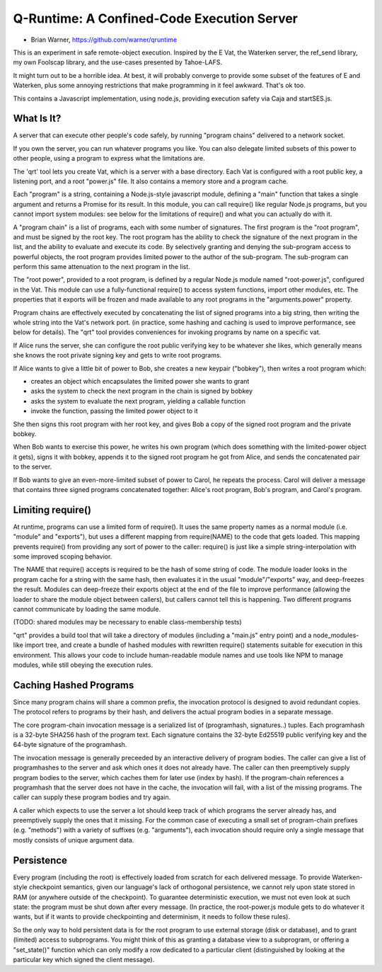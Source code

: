 Q-Runtime: A Confined-Code Execution Server
===========================================

* Brian Warner, https://github.com/warner/qruntime

This is an experiment in safe remote-object execution. Inspired by the E Vat,
the Waterken server, the ref_send library, my own Foolscap library, and the
use-cases presented by Tahoe-LAFS.

It might turn out to be a horrible idea. At best, it will probably converge
to provide some subset of the features of E and Waterken, plus some annoying
restrictions that make programming in it feel awkward. That's ok too.

This contains a Javascript implementation, using node.js, providing execution
safety via Caja and startSES.js.

What Is It?
-----------

A server that can execute other people's code safely, by running "program
chains" delivered to a network socket.

If you own the server, you can run whatever programs you like. You can also
delegate limited subsets of this power to other people, using a program to
express what the limitations are.

The 'qrt' tool lets you create Vat, which is a server with a base directory.
Each Vat is configured with a root public key, a listening port, and a root
"power.js" file. It also contains a memory store and a program cache.

Each "program" is a string, containing a Node.js-style javascript module,
defining a "main" function that takes a single argument and returns a Promise
for its result. In this module, you can call require() like regular Node.js
programs, but you cannot import system modules: see below for the limitations
of require() and what you can actually do with it.

A "program chain" is a list of programs, each with some number of signatures.
The first program is the "root program", and must be signed by the root key.
The root program has the ability to check the signature of the next program
in the list, and the ability to evaluate and execute its code. By selectively
granting and denying the sub-program access to powerful objects, the root
program provides limited power to the author of the sub-program. The
sub-program can perform this same attenuation to the next program in the
list.

The "root power", provided to a root program, is defined by a regular Node.js
module named "root-power.js", configured in the Vat. This module can use a
fully-functional require() to access system functions, import other modules,
etc. The properties that it exports will be frozen and made available to any
root programs in the "arguments.power" property.

Program chains are effectively executed by concatenating the list of signed
programs into a big string, then writing the whole string into the Vat's
network port. (in practice, some hashing and caching is used to improve
performance, see below for details). The "qrt" tool provides conveniences for
invoking programs by name on a specific vat.

If Alice runs the server, she can configure the root public verifying key to
be whatever she likes, which generally means she knows the root private
signing key and gets to write root programs.

If Alice wants to give a little bit of power to Bob, she creates a new
keypair ("bobkey"), then writes a root program which:

* creates an object which encapsulates the limited power she wants to grant
* asks the system to check the next program in the chain is signed by bobkey
* asks the system to evaluate the next program, yielding a callable function
* invoke the function, passing the limited power object to it

She then signs this root program with her root key, and gives Bob a copy of
the signed root program and the private bobkey.

When Bob wants to exercise this power, he writes his own program (which does
something with the limited-power object it gets), signs it with bobkey,
appends it to the signed root program he got from Alice, and sends the
concatenated pair to the server.

If Bob wants to give an even-more-limited subset of power to Carol, he
repeats the process. Carol will deliver a message that contains three signed
programs concatenated together: Alice's root program, Bob's program, and
Carol's program.

Limiting require()
------------------

At runtime, programs can use a limited form of require(). It uses the same
property names as a normal module (i.e. "module" and "exports"), but uses a
different mapping from require(NAME) to the code that gets loaded. This
mapping prevents require() from providing any sort of power to the caller:
require() is just like a simple string-interpolation with some improved
scoping behavior.

The NAME that require() accepts is required to be the hash of some string of
code. The module loader looks in the program cache for a string with the same
hash, then evaluates it in the usual "module"/"exports" way, and deep-freezes
the result. Modules can deep-freeze their exports object at the end of the
file to improve performance (allowing the loader to share the module object
between callers), but callers cannot tell this is happening. Two different
programs cannot communicate by loading the same module.

(TODO: shared modules may be necessary to enable class-membership tests)

"qrt" provides a build tool that will take a directory of modules (including
a "main.js" entry point) and a node_modules-like import tree, and create a
bundle of hashed modules with rewritten require() statements suitable for
execution in this environment. This allows your code to include
human-readable module names and use tools like NPM to manage modules, while
still obeying the execution rules.

Caching Hashed Programs
-----------------------

Since many program chains will share a common prefix, the invocation protocol
is designed to avoid redundant copies. The protocol refers to programs by
their hash, and delivers the actual program bodies in a separate message.

The core program-chain invocation message is a serialized list of
(programhash, signatures..) tuples. Each programhash is a 32-byte SHA256 hash
of the program text. Each signature contains the 32-byte Ed25519 public
verifying key and the 64-byte signature of the programhash.

The invocation message is generally preceeded by an interactive delivery of
program bodies. The caller can give a list of programhashes to the server and
ask which ones it does not already have. The caller can then preemptively
supply program bodies to the server, which caches them for later use (index
by hash). If the program-chain references a programhash that the server does
not have in the cache, the invocation will fail, with a list of the missing
programs. The caller can supply these program bodies and try again.

A caller which expects to use the server a lot should keep track of which
programs the server already has, and preemptively supply the ones that it
missing. For the common case of executing a small set of program-chain
prefixes (e.g. "methods") with a variety of suffixes (e.g. "arguments"), each
invocation should require only a single message that mostly consists of
unique argument data.

Persistence
-----------

Every program (including the root) is effectively loaded from scratch for
each delivered message. To provide Waterken-style checkpoint semantics, given
our language's lack of orthogonal persistence, we cannot rely upon state
stored in RAM (or anywhere outside of the checkpoint). To guarantee
deterministic execution, we must not even look at such state: the program
must be shut down after every message. (In practice, the root-power.js module
gets to do whatever it wants, but if it wants to provide checkpointing and
determinism, it needs to follow these rules).

So the only way to hold persistent data is for the root program to use
external storage (disk or database), and to grant (limited) access to
subprograms. You might think of this as granting a database view to a
subprogram, or offering a "set_state()" function which can only modify a row
dedicated to a particular client (distinguished by looking at the particular
key which signed the client message).
